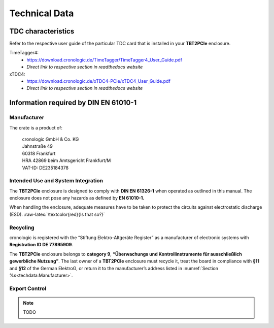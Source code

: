 Technical Data
==============

TDC characteristics
-------------------
Refer to the respective user guide of the particular TDC card that is installed
in your **TBT2PCIe** enclosure.

TimeTagger4:
    - `<https://download.cronologic.de/TimeTagger/TimeTagger4_User_Guide.pdf>`_
    - *Direct link to respective section in readthedocs website*
  
xTDC4:
    - `<https://download.cronologic.de/xTDC4-PCIe/xTDC4_User_Guide.pdf>`_
    - *Direct link to respective section in readthedocs website*


Information required by DIN EN 61010-1
--------------------------------------

Manufacturer
~~~~~~~~~~~~

The crate is a product of:

    | cronologic GmbH & Co. KG
    | Jahnstraße 49
    | 60318 Frankfurt

    | HRA 42869 beim Amtsgericht Frankfurt/M
    | VAT-ID: DE235184378


Intended Use and System Integration
~~~~~~~~~~~~~~~~~~~~~~~~~~~~~~~~~~~

The **TBT2PCIe** enclosure is designed to comply with **DIN EN 61326-1**
when operated as outlined in this manual. The enclosure
does not pose any hazards as defined by **EN 61010-1.**

When handling the enclosure, adequate measures have to be taken to protect
the circuits against electrostatic discharge (ESD).
:raw-latex:`\textcolor{red}{Is that so?}`


Recycling
~~~~~~~~~

cronologic is registered with the “Stiftung Elektro-Altgeräte Register”
as a manufacturer of electronic systems with **Registration ID DE
77895909**.

The **TBT2PCIe** enclosure belongs to **category 9**, **“Überwachungs und
Kontrollinstrumente für ausschließlich gewerbliche Nutzung”**. The last owner
of a **TBT2PCIe** enclosure must recycle it, treat the board in compliance with
**§11** and **§12** of the German ElektroG, or return it to the manufacturer’s
address listed in :numref:`Section %s<techdata:Manufacturer>`.


Export Control
~~~~~~~~~~~~~~

.. note::
    TODO
